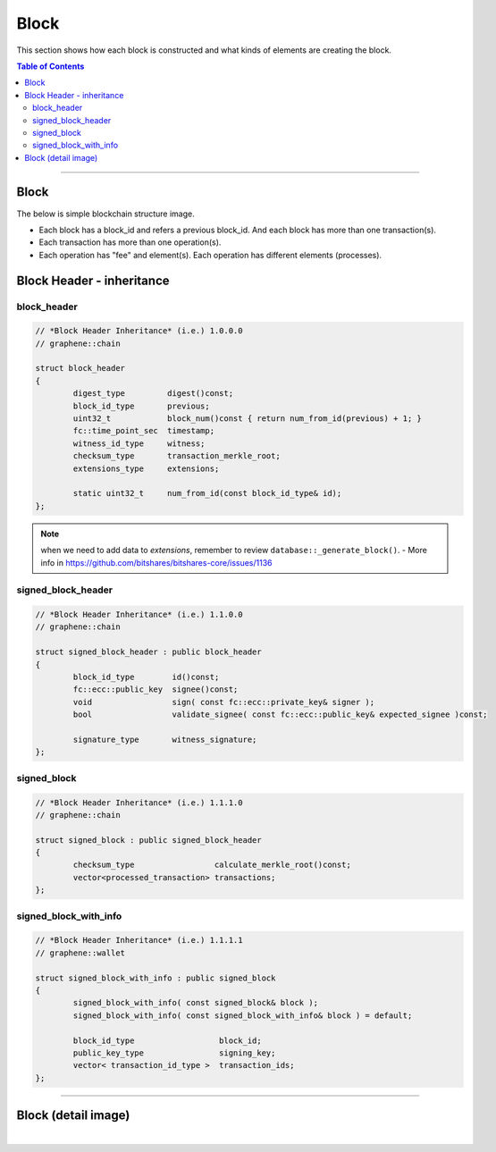 
.. _lib-block:

*******************************************
Block
*******************************************

This section shows how each block is constructed and what kinds of elements are creating the block.

.. contents:: Table of Contents
   :local:
   
-------

Block 
==========

The below is simple blockchain structure image. 

- Each block has a block_id and refers a previous block_id. And each block has more than one transaction(s). 
- Each transaction has more than one operation(s). 
- Each operation has "fee" and element(s). Each operation has different elements (processes). 


.. image:: ../../_images/structures/block_structure_si1.png
        :alt: BitShares Architecture
        :width: 700px
        :align: center


  
Block Header - inheritance 
================================


block_header
----------------------

.. code-block:: cpp 

	// *Block Header Inheritance* (i.e.) 1.0.0.0 
	// graphene::chain

	struct block_header
	{
		digest_type         digest()const;
		block_id_type       previous;
		uint32_t            block_num()const { return num_from_id(previous) + 1; }
		fc::time_point_sec  timestamp;
		witness_id_type     witness;
		checksum_type       transaction_merkle_root;
		extensions_type     extensions;

		static uint32_t     num_from_id(const block_id_type& id);
	};


.. Note:: when we need to add data to `extensions`, remember to review ``database::_generate_block()``.
  - More info in https://github.com/bitshares/bitshares-core/issues/1136
      
signed_block_header
---------------------

.. code-block:: cpp

	// *Block Header Inheritance* (i.e.) 1.1.0.0
	// graphene::chain

	struct signed_block_header : public block_header
	{
		block_id_type        id()const;
		fc::ecc::public_key  signee()const;
		void                 sign( const fc::ecc::private_key& signer );
		bool                 validate_signee( const fc::ecc::public_key& expected_signee )const;

		signature_type       witness_signature;
	};



signed_block
--------------

.. code-block:: cpp

	// *Block Header Inheritance* (i.e.) 1.1.1.0
	// graphene::chain

	struct signed_block : public signed_block_header
	{
		checksum_type                 calculate_merkle_root()const;
		vector<processed_transaction> transactions;
	};

 
signed_block_with_info
-----------------------

.. code-block:: cpp  

	// *Block Header Inheritance* (i.e.) 1.1.1.1
	// graphene::wallet

	struct signed_block_with_info : public signed_block
	{
		signed_block_with_info( const signed_block& block );
		signed_block_with_info( const signed_block_with_info& block ) = default;

		block_id_type                  block_id;
		public_key_type                signing_key;
		vector< transaction_id_type >  transaction_ids;
	};
	 
----------------------------


Block (detail image)
===========================

		
.. image:: ../../_images/structures/block_structure_detail1.png
        :alt: BitShares Architecture
        :width: 700px
        :align: center




|

